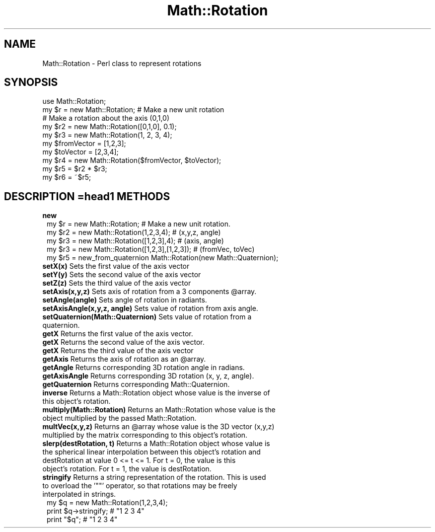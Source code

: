 .\" Automatically generated by Pod::Man 2.120 (Pod::Simple 3.05)
.\"
.\" Standard preamble:
.\" ========================================================================
.de Sh \" Subsection heading
.br
.if t .Sp
.ne 5
.PP
\fB\\$1\fR
.PP
..
.de Sp \" Vertical space (when we can't use .PP)
.if t .sp .5v
.if n .sp
..
.de Vb \" Begin verbatim text
.ft CW
.nf
.ne \\$1
..
.de Ve \" End verbatim text
.ft R
.fi
..
.\" Set up some character translations and predefined strings.  \*(-- will
.\" give an unbreakable dash, \*(PI will give pi, \*(L" will give a left
.\" double quote, and \*(R" will give a right double quote.  \*(C+ will
.\" give a nicer C++.  Capital omega is used to do unbreakable dashes and
.\" therefore won't be available.  \*(C` and \*(C' expand to `' in nroff,
.\" nothing in troff, for use with C<>.
.tr \(*W-
.ds C+ C\v'-.1v'\h'-1p'\s-2+\h'-1p'+\s0\v'.1v'\h'-1p'
.ie n \{\
.    ds -- \(*W-
.    ds PI pi
.    if (\n(.H=4u)&(1m=24u) .ds -- \(*W\h'-12u'\(*W\h'-12u'-\" diablo 10 pitch
.    if (\n(.H=4u)&(1m=20u) .ds -- \(*W\h'-12u'\(*W\h'-8u'-\"  diablo 12 pitch
.    ds L" ""
.    ds R" ""
.    ds C` ""
.    ds C' ""
'br\}
.el\{\
.    ds -- \|\(em\|
.    ds PI \(*p
.    ds L" ``
.    ds R" ''
'br\}
.\"
.\" If the F register is turned on, we'll generate index entries on stderr for
.\" titles (.TH), headers (.SH), subsections (.Sh), items (.Ip), and index
.\" entries marked with X<> in POD.  Of course, you'll have to process the
.\" output yourself in some meaningful fashion.
.if \nF \{\
.    de IX
.    tm Index:\\$1\t\\n%\t"\\$2"
..
.    nr % 0
.    rr F
.\}
.\"
.\" Accent mark definitions (@(#)ms.acc 1.5 88/02/08 SMI; from UCB 4.2).
.\" Fear.  Run.  Save yourself.  No user-serviceable parts.
.    \" fudge factors for nroff and troff
.if n \{\
.    ds #H 0
.    ds #V .8m
.    ds #F .3m
.    ds #[ \f1
.    ds #] \fP
.\}
.if t \{\
.    ds #H ((1u-(\\\\n(.fu%2u))*.13m)
.    ds #V .6m
.    ds #F 0
.    ds #[ \&
.    ds #] \&
.\}
.    \" simple accents for nroff and troff
.if n \{\
.    ds ' \&
.    ds ` \&
.    ds ^ \&
.    ds , \&
.    ds ~ ~
.    ds /
.\}
.if t \{\
.    ds ' \\k:\h'-(\\n(.wu*8/10-\*(#H)'\'\h"|\\n:u"
.    ds ` \\k:\h'-(\\n(.wu*8/10-\*(#H)'\`\h'|\\n:u'
.    ds ^ \\k:\h'-(\\n(.wu*10/11-\*(#H)'^\h'|\\n:u'
.    ds , \\k:\h'-(\\n(.wu*8/10)',\h'|\\n:u'
.    ds ~ \\k:\h'-(\\n(.wu-\*(#H-.1m)'~\h'|\\n:u'
.    ds / \\k:\h'-(\\n(.wu*8/10-\*(#H)'\z\(sl\h'|\\n:u'
.\}
.    \" troff and (daisy-wheel) nroff accents
.ds : \\k:\h'-(\\n(.wu*8/10-\*(#H+.1m+\*(#F)'\v'-\*(#V'\z.\h'.2m+\*(#F'.\h'|\\n:u'\v'\*(#V'
.ds 8 \h'\*(#H'\(*b\h'-\*(#H'
.ds o \\k:\h'-(\\n(.wu+\w'\(de'u-\*(#H)/2u'\v'-.3n'\*(#[\z\(de\v'.3n'\h'|\\n:u'\*(#]
.ds d- \h'\*(#H'\(pd\h'-\w'~'u'\v'-.25m'\f2\(hy\fP\v'.25m'\h'-\*(#H'
.ds D- D\\k:\h'-\w'D'u'\v'-.11m'\z\(hy\v'.11m'\h'|\\n:u'
.ds th \*(#[\v'.3m'\s+1I\s-1\v'-.3m'\h'-(\w'I'u*2/3)'\s-1o\s+1\*(#]
.ds Th \*(#[\s+2I\s-2\h'-\w'I'u*3/5'\v'-.3m'o\v'.3m'\*(#]
.ds ae a\h'-(\w'a'u*4/10)'e
.ds Ae A\h'-(\w'A'u*4/10)'E
.    \" corrections for vroff
.if v .ds ~ \\k:\h'-(\\n(.wu*9/10-\*(#H)'\s-2\u~\d\s+2\h'|\\n:u'
.if v .ds ^ \\k:\h'-(\\n(.wu*10/11-\*(#H)'\v'-.4m'^\v'.4m'\h'|\\n:u'
.    \" for low resolution devices (crt and lpr)
.if \n(.H>23 .if \n(.V>19 \
\{\
.    ds : e
.    ds 8 ss
.    ds o a
.    ds d- d\h'-1'\(ga
.    ds D- D\h'-1'\(hy
.    ds th \o'bp'
.    ds Th \o'LP'
.    ds ae ae
.    ds Ae AE
.\}
.rm #[ #] #H #V #F C
.\" ========================================================================
.\"
.IX Title "Math::Rotation 3"
.TH Math::Rotation 3 "2007-04-09" "perl v5.8.8" "User Contributed Perl Documentation"
.\" For nroff, turn off justification.  Always turn off hyphenation; it makes
.\" way too many mistakes in technical documents.
.if n .ad l
.nh
.SH "NAME"
Math::Rotation \- Perl class to represent rotations
.SH "SYNOPSIS"
.IX Header "SYNOPSIS"
.Vb 2
\& use Math::Rotation;
\& my $r = new Math::Rotation;  # Make a new unit rotation
\& 
\& # Make a rotation about the axis (0,1,0)
\& my $r2 = new Math::Rotation([0,1,0], 0.1);
\& my $r3 = new Math::Rotation(1, 2, 3, 4);
\&
\& my $fromVector = [1,2,3];
\& my $toVector = [2,3,4];
\& my $r4 = new Math::Rotation($fromVector, $toVector);
\&
\& my $r5 = $r2 * $r3;
\& my $r6 = ~$r5;
.Ve
.SH "DESCRIPTION =head1 METHODS"
.IX Header "DESCRIPTION =head1 METHODS"
.IP "\fBnew\fR" 1
.IX Item "new"
.Vb 4
\& my $r = new Math::Rotation;                   # Make a new unit rotation.
\& my $r2 = new Math::Rotation(1,2,3,4);         # (x,y,z, angle)
\& my $r3 = new Math::Rotation([1,2,3],4);       # (axis, angle)
\& my $r3 = new Math::Rotation([1,2,3],[1,2,3]); # (fromVec, toVec)
\&
\& my $r5 = new_from_quaternion Math::Rotation(new Math::Quaternion);
.Ve
.IP "\fBsetX(x)\fR Sets the first value of the axis vector" 1
.IX Item "setX(x) Sets the first value of the axis vector"
.PD 0
.IP "\fBsetY(y)\fR Sets the second value of the axis vector" 1
.IX Item "setY(y) Sets the second value of the axis vector"
.IP "\fBsetZ(z)\fR Sets the third value of the axis vector" 1
.IX Item "setZ(z) Sets the third value of the axis vector"
.ie n .IP "\fBsetAxis(x,y,z)\fR Sets axis of rotation from a 3 components @array." 1
.el .IP "\fBsetAxis(x,y,z)\fR Sets axis of rotation from a 3 components \f(CW@array\fR." 1
.IX Item "setAxis(x,y,z) Sets axis of rotation from a 3 components @array."
.IP "\fBsetAngle(angle)\fR Sets angle of rotation in radiants." 1
.IX Item "setAngle(angle) Sets angle of rotation in radiants."
.IP "\fBsetAxisAngle(x,y,z, angle)\fR Sets value of rotation from axis angle." 1
.IX Item "setAxisAngle(x,y,z, angle) Sets value of rotation from axis angle."
.IP "\fBsetQuaternion(Math::Quaternion)\fR Sets value of rotation from a quaternion." 1
.IX Item "setQuaternion(Math::Quaternion) Sets value of rotation from a quaternion."
.IP "\fBgetX\fR Returns the first value of the axis vector." 1
.IX Item "getX Returns the first value of the axis vector."
.IP "\fBgetX\fR Returns the second value of the axis vector." 1
.IX Item "getX Returns the second value of the axis vector."
.IP "\fBgetX\fR Returns the third value of the axis vector" 1
.IX Item "getX Returns the third value of the axis vector"
.ie n .IP "\fBgetAxis\fR Returns the axis of rotation as an @array." 1
.el .IP "\fBgetAxis\fR Returns the axis of rotation as an \f(CW@array\fR." 1
.IX Item "getAxis Returns the axis of rotation as an @array."
.IP "\fBgetAngle\fR Returns corresponding 3D rotation angle in radians." 1
.IX Item "getAngle Returns corresponding 3D rotation angle in radians."
.IP "\fBgetAxisAngle\fR Returns corresponding 3D rotation (x, y, z, angle)." 1
.IX Item "getAxisAngle Returns corresponding 3D rotation (x, y, z, angle)."
.IP "\fBgetQuaternion\fR Returns corresponding Math::Quaternion." 1
.IX Item "getQuaternion Returns corresponding Math::Quaternion."
.IP "\fBinverse\fR Returns a Math::Rotation object whose value is the inverse of this object's rotation." 1
.IX Item "inverse Returns a Math::Rotation object whose value is the inverse of this object's rotation."
.IP "\fBmultiply(Math::Rotation)\fR Returns an Math::Rotation whose value is the object multiplied by the passed Math::Rotation." 1
.IX Item "multiply(Math::Rotation) Returns an Math::Rotation whose value is the object multiplied by the passed Math::Rotation."
.ie n .IP "\fBmultVec(x,y,z)\fR Returns an @array whose value is the 3D vector (x,y,z) multiplied by the matrix corresponding to this object's rotation." 1
.el .IP "\fBmultVec(x,y,z)\fR Returns an \f(CW@array\fR whose value is the 3D vector (x,y,z) multiplied by the matrix corresponding to this object's rotation." 1
.IX Item "multVec(x,y,z) Returns an @array whose value is the 3D vector (x,y,z) multiplied by the matrix corresponding to this object's rotation."
.IP "\fBslerp(destRotation, t)\fR Returns a Math::Rotation object whose value is the spherical linear interpolation between this object's rotation and destRotation at value 0 <= t <= 1. For t = 0, the value is this object's rotation. For t = 1, the value is destRotation." 1
.IX Item "slerp(destRotation, t) Returns a Math::Rotation object whose value is the spherical linear interpolation between this object's rotation and destRotation at value 0 <= t <= 1. For t = 0, the value is this object's rotation. For t = 1, the value is destRotation."
.ie n .IP "\fBstringify\fR Returns a string representation of the rotation. This is used to overload the '""""' operator, so that rotations may be freely interpolated in strings." 1
.el .IP "\fBstringify\fR Returns a string representation of the rotation. This is used to overload the '``''' operator, so that rotations may be freely interpolated in strings." 1
.IX Item "stringify Returns a string representation of the rotation. This is used to overload the '""""' operator, so that rotations may be freely interpolated in strings."
.PD
.Vb 3
\&        my $q = new Math::Rotation(1,2,3,4);
\&        print $q\->stringify;                # "1 2 3 4"
\&        print "$q";                         # "1 2 3 4"
.Ve
